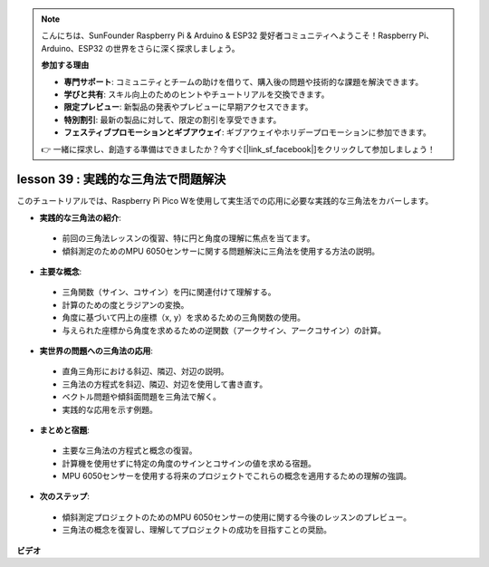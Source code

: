 .. note::

    こんにちは、SunFounder Raspberry Pi & Arduino & ESP32 愛好者コミュニティへようこそ！Raspberry Pi、Arduino、ESP32 の世界をさらに深く探求しましょう。

    **参加する理由**

    - **専門サポート**: コミュニティとチームの助けを借りて、購入後の問題や技術的な課題を解決できます。
    - **学びと共有**: スキル向上のためのヒントやチュートリアルを交換できます。
    - **限定プレビュー**: 新製品の発表やプレビューに早期アクセスできます。
    - **特別割引**: 最新の製品に対して、限定の割引を享受できます。
    - **フェスティブプロモーションとギブアウェイ**: ギブアウェイやホリデープロモーションに参加できます。

    👉 一緒に探求し、創造する準備はできましたか？今すぐ[|link_sf_facebook|]をクリックして参加しましょう！

lesson 39 : 実践的な三角法で問題解決
=============================================================================

このチュートリアルでは、Raspberry Pi Pico Wを使用して実生活での応用に必要な実践的な三角法をカバーします。

* **実践的な三角法の紹介**:
 - 前回の三角法レッスンの復習、特に円と角度の理解に焦点を当てます。
 - 傾斜測定のためのMPU 6050センサーに関する問題解決に三角法を使用する方法の説明。
* **主要な概念**:
 - 三角関数（サイン、コサイン）を円に関連付けて理解する。
 - 計算のための度とラジアンの変換。
 - 角度に基づいて円上の座標（x, y）を求めるための三角関数の使用。
 - 与えられた座標から角度を求めるための逆関数（アークサイン、アークコサイン）の計算。
* **実世界の問題への三角法の応用**:
 - 直角三角形における斜辺、隣辺、対辺の説明。
 - 三角法の方程式を斜辺、隣辺、対辺を使用して書き直す。
 - ベクトル問題や傾斜面問題を三角法で解く。
 - 実践的な応用を示す例題。
* **まとめと宿題**:
 - 主要な三角法の方程式と概念の復習。
 - 計算機を使用せずに特定の角度のサインとコサインの値を求める宿題。
 - MPU 6050センサーを使用する将来のプロジェクトでこれらの概念を適用するための理解の強調。
* **次のステップ**:
 - 傾斜測定プロジェクトのためのMPU 6050センサーの使用に関する今後のレッスンのプレビュー。
 - 三角法の概念を復習し、理解してプロジェクトの成功を目指すことの奨励。

**ビデオ**

.. raw:: html

    <iframe width="700" height="500" src="https://www.youtube.com/embed/RQbt9XWyw0o?si=gEPKPszxhWZiFeT5" title="YouTube video player" frameborder="0" allow="accelerometer; autoplay; clipboard-write; encrypted-media; gyroscope; picture-in-picture; web-share" allowfullscreen></iframe>

